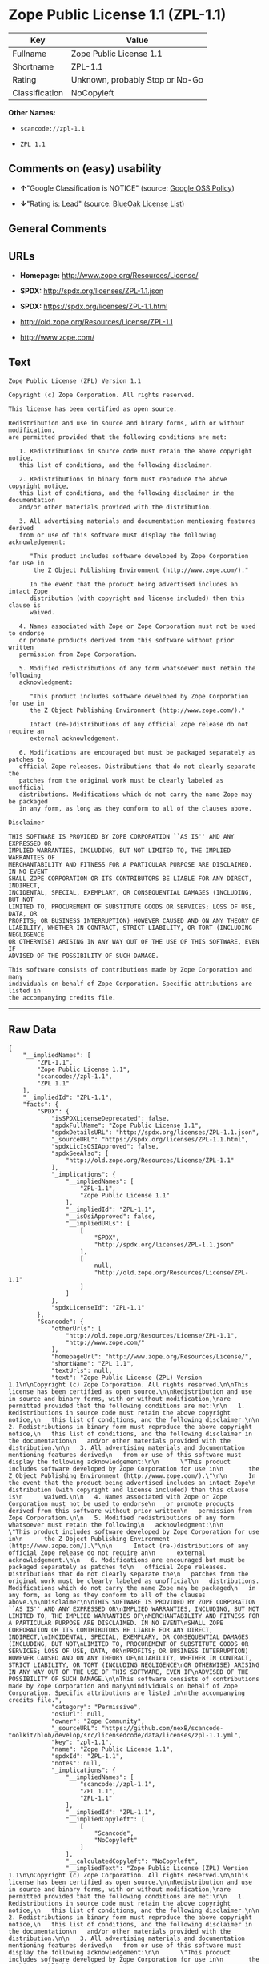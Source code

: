 * Zope Public License 1.1 (ZPL-1.1)

| Key              | Value                             |
|------------------+-----------------------------------|
| Fullname         | Zope Public License 1.1           |
| Shortname        | ZPL-1.1                           |
| Rating           | Unknown, probably Stop or No-Go   |
| Classification   | NoCopyleft                        |

*Other Names:*

- =scancode://zpl-1.1=

- =ZPL 1.1=

** Comments on (easy) usability

- *↑*"Google Classification is NOTICE" (source:
  [[https://opensource.google.com/docs/thirdparty/licenses/][Google OSS
  Policy]])

- *↓*"Rating is: Lead" (source:
  [[https://blueoakcouncil.org/list][BlueOak License List]])

** General Comments

** URLs

- *Homepage:* http://www.zope.org/Resources/License/

- *SPDX:* http://spdx.org/licenses/ZPL-1.1.json

- *SPDX:* https://spdx.org/licenses/ZPL-1.1.html

- http://old.zope.org/Resources/License/ZPL-1.1

- http://www.zope.com/

** Text

#+BEGIN_EXAMPLE
  Zope Public License (ZPL) Version 1.1

  Copyright (c) Zope Corporation. All rights reserved.

  This license has been certified as open source.

  Redistribution and use in source and binary forms, with or without modification,
  are permitted provided that the following conditions are met:

     1. Redistributions in source code must retain the above copyright notice,
     this list of conditions, and the following disclaimer.

     2. Redistributions in binary form must reproduce the above copyright notice,
     this list of conditions, and the following disclaimer in the documentation
     and/or other materials provided with the distribution.

     3. All advertising materials and documentation mentioning features derived
     from or use of this software must display the following acknowledgement:

        "This product includes software developed by Zope Corporation for use in
         the Z Object Publishing Environment (http://www.zope.com/)."

        In the event that the product being advertised includes an intact Zope
        distribution (with copyright and license included) then this clause is
        waived.

     4. Names associated with Zope or Zope Corporation must not be used to endorse
     or promote products derived from this software without prior written
     permission from Zope Corporation.

     5. Modified redistributions of any form whatsoever must retain the following
     acknowledgment:

        "This product includes software developed by Zope Corporation for use in
        the Z Object Publishing Environment (http://www.zope.com/)."

        Intact (re-)distributions of any official Zope release do not require an
        external acknowledgement.

     6. Modifications are encouraged but must be packaged separately as patches to
     official Zope releases. Distributions that do not clearly separate the
     patches from the original work must be clearly labeled as unofficial
     distributions. Modifications which do not carry the name Zope may be packaged
     in any form, as long as they conform to all of the clauses above.

  Disclaimer

  THIS SOFTWARE IS PROVIDED BY ZOPE CORPORATION ``AS IS'' AND ANY EXPRESSED OR
  IMPLIED WARRANTIES, INCLUDING, BUT NOT LIMITED TO, THE IMPLIED WARRANTIES OF
  MERCHANTABILITY AND FITNESS FOR A PARTICULAR PURPOSE ARE DISCLAIMED. IN NO EVENT
  SHALL ZOPE CORPORATION OR ITS CONTRIBUTORS BE LIABLE FOR ANY DIRECT, INDIRECT,
  INCIDENTAL, SPECIAL, EXEMPLARY, OR CONSEQUENTIAL DAMAGES (INCLUDING, BUT NOT
  LIMITED TO, PROCUREMENT OF SUBSTITUTE GOODS OR SERVICES; LOSS OF USE, DATA, OR
  PROFITS; OR BUSINESS INTERRUPTION) HOWEVER CAUSED AND ON ANY THEORY OF
  LIABILITY, WHETHER IN CONTRACT, STRICT LIABILITY, OR TORT (INCLUDING NEGLIGENCE
  OR OTHERWISE) ARISING IN ANY WAY OUT OF THE USE OF THIS SOFTWARE, EVEN IF
  ADVISED OF THE POSSIBILITY OF SUCH DAMAGE.

  This software consists of contributions made by Zope Corporation and many
  individuals on behalf of Zope Corporation. Specific attributions are listed in
  the accompanying credits file.
#+END_EXAMPLE

--------------

** Raw Data

#+BEGIN_EXAMPLE
  {
      "__impliedNames": [
          "ZPL-1.1",
          "Zope Public License 1.1",
          "scancode://zpl-1.1",
          "ZPL 1.1"
      ],
      "__impliedId": "ZPL-1.1",
      "facts": {
          "SPDX": {
              "isSPDXLicenseDeprecated": false,
              "spdxFullName": "Zope Public License 1.1",
              "spdxDetailsURL": "http://spdx.org/licenses/ZPL-1.1.json",
              "_sourceURL": "https://spdx.org/licenses/ZPL-1.1.html",
              "spdxLicIsOSIApproved": false,
              "spdxSeeAlso": [
                  "http://old.zope.org/Resources/License/ZPL-1.1"
              ],
              "_implications": {
                  "__impliedNames": [
                      "ZPL-1.1",
                      "Zope Public License 1.1"
                  ],
                  "__impliedId": "ZPL-1.1",
                  "__isOsiApproved": false,
                  "__impliedURLs": [
                      [
                          "SPDX",
                          "http://spdx.org/licenses/ZPL-1.1.json"
                      ],
                      [
                          null,
                          "http://old.zope.org/Resources/License/ZPL-1.1"
                      ]
                  ]
              },
              "spdxLicenseId": "ZPL-1.1"
          },
          "Scancode": {
              "otherUrls": [
                  "http://old.zope.org/Resources/License/ZPL-1.1",
                  "http://www.zope.com/"
              ],
              "homepageUrl": "http://www.zope.org/Resources/License/",
              "shortName": "ZPL 1.1",
              "textUrls": null,
              "text": "Zope Public License (ZPL) Version 1.1\n\nCopyright (c) Zope Corporation. All rights reserved.\n\nThis license has been certified as open source.\n\nRedistribution and use in source and binary forms, with or without modification,\nare permitted provided that the following conditions are met:\n\n   1. Redistributions in source code must retain the above copyright notice,\n   this list of conditions, and the following disclaimer.\n\n   2. Redistributions in binary form must reproduce the above copyright notice,\n   this list of conditions, and the following disclaimer in the documentation\n   and/or other materials provided with the distribution.\n\n   3. All advertising materials and documentation mentioning features derived\n   from or use of this software must display the following acknowledgement:\n\n      \"This product includes software developed by Zope Corporation for use in\n       the Z Object Publishing Environment (http://www.zope.com/).\"\n\n      In the event that the product being advertised includes an intact Zope\n      distribution (with copyright and license included) then this clause is\n      waived.\n\n   4. Names associated with Zope or Zope Corporation must not be used to endorse\n   or promote products derived from this software without prior written\n   permission from Zope Corporation.\n\n   5. Modified redistributions of any form whatsoever must retain the following\n   acknowledgment:\n\n      \"This product includes software developed by Zope Corporation for use in\n      the Z Object Publishing Environment (http://www.zope.com/).\"\n\n      Intact (re-)distributions of any official Zope release do not require an\n      external acknowledgement.\n\n   6. Modifications are encouraged but must be packaged separately as patches to\n   official Zope releases. Distributions that do not clearly separate the\n   patches from the original work must be clearly labeled as unofficial\n   distributions. Modifications which do not carry the name Zope may be packaged\n   in any form, as long as they conform to all of the clauses above.\n\nDisclaimer\n\nTHIS SOFTWARE IS PROVIDED BY ZOPE CORPORATION ``AS IS'' AND ANY EXPRESSED OR\nIMPLIED WARRANTIES, INCLUDING, BUT NOT LIMITED TO, THE IMPLIED WARRANTIES OF\nMERCHANTABILITY AND FITNESS FOR A PARTICULAR PURPOSE ARE DISCLAIMED. IN NO EVENT\nSHALL ZOPE CORPORATION OR ITS CONTRIBUTORS BE LIABLE FOR ANY DIRECT, INDIRECT,\nINCIDENTAL, SPECIAL, EXEMPLARY, OR CONSEQUENTIAL DAMAGES (INCLUDING, BUT NOT\nLIMITED TO, PROCUREMENT OF SUBSTITUTE GOODS OR SERVICES; LOSS OF USE, DATA, OR\nPROFITS; OR BUSINESS INTERRUPTION) HOWEVER CAUSED AND ON ANY THEORY OF\nLIABILITY, WHETHER IN CONTRACT, STRICT LIABILITY, OR TORT (INCLUDING NEGLIGENCE\nOR OTHERWISE) ARISING IN ANY WAY OUT OF THE USE OF THIS SOFTWARE, EVEN IF\nADVISED OF THE POSSIBILITY OF SUCH DAMAGE.\n\nThis software consists of contributions made by Zope Corporation and many\nindividuals on behalf of Zope Corporation. Specific attributions are listed in\nthe accompanying credits file.",
              "category": "Permissive",
              "osiUrl": null,
              "owner": "Zope Community",
              "_sourceURL": "https://github.com/nexB/scancode-toolkit/blob/develop/src/licensedcode/data/licenses/zpl-1.1.yml",
              "key": "zpl-1.1",
              "name": "Zope Public License 1.1",
              "spdxId": "ZPL-1.1",
              "notes": null,
              "_implications": {
                  "__impliedNames": [
                      "scancode://zpl-1.1",
                      "ZPL 1.1",
                      "ZPL-1.1"
                  ],
                  "__impliedId": "ZPL-1.1",
                  "__impliedCopyleft": [
                      [
                          "Scancode",
                          "NoCopyleft"
                      ]
                  ],
                  "__calculatedCopyleft": "NoCopyleft",
                  "__impliedText": "Zope Public License (ZPL) Version 1.1\n\nCopyright (c) Zope Corporation. All rights reserved.\n\nThis license has been certified as open source.\n\nRedistribution and use in source and binary forms, with or without modification,\nare permitted provided that the following conditions are met:\n\n   1. Redistributions in source code must retain the above copyright notice,\n   this list of conditions, and the following disclaimer.\n\n   2. Redistributions in binary form must reproduce the above copyright notice,\n   this list of conditions, and the following disclaimer in the documentation\n   and/or other materials provided with the distribution.\n\n   3. All advertising materials and documentation mentioning features derived\n   from or use of this software must display the following acknowledgement:\n\n      \"This product includes software developed by Zope Corporation for use in\n       the Z Object Publishing Environment (http://www.zope.com/).\"\n\n      In the event that the product being advertised includes an intact Zope\n      distribution (with copyright and license included) then this clause is\n      waived.\n\n   4. Names associated with Zope or Zope Corporation must not be used to endorse\n   or promote products derived from this software without prior written\n   permission from Zope Corporation.\n\n   5. Modified redistributions of any form whatsoever must retain the following\n   acknowledgment:\n\n      \"This product includes software developed by Zope Corporation for use in\n      the Z Object Publishing Environment (http://www.zope.com/).\"\n\n      Intact (re-)distributions of any official Zope release do not require an\n      external acknowledgement.\n\n   6. Modifications are encouraged but must be packaged separately as patches to\n   official Zope releases. Distributions that do not clearly separate the\n   patches from the original work must be clearly labeled as unofficial\n   distributions. Modifications which do not carry the name Zope may be packaged\n   in any form, as long as they conform to all of the clauses above.\n\nDisclaimer\n\nTHIS SOFTWARE IS PROVIDED BY ZOPE CORPORATION ``AS IS'' AND ANY EXPRESSED OR\nIMPLIED WARRANTIES, INCLUDING, BUT NOT LIMITED TO, THE IMPLIED WARRANTIES OF\nMERCHANTABILITY AND FITNESS FOR A PARTICULAR PURPOSE ARE DISCLAIMED. IN NO EVENT\nSHALL ZOPE CORPORATION OR ITS CONTRIBUTORS BE LIABLE FOR ANY DIRECT, INDIRECT,\nINCIDENTAL, SPECIAL, EXEMPLARY, OR CONSEQUENTIAL DAMAGES (INCLUDING, BUT NOT\nLIMITED TO, PROCUREMENT OF SUBSTITUTE GOODS OR SERVICES; LOSS OF USE, DATA, OR\nPROFITS; OR BUSINESS INTERRUPTION) HOWEVER CAUSED AND ON ANY THEORY OF\nLIABILITY, WHETHER IN CONTRACT, STRICT LIABILITY, OR TORT (INCLUDING NEGLIGENCE\nOR OTHERWISE) ARISING IN ANY WAY OUT OF THE USE OF THIS SOFTWARE, EVEN IF\nADVISED OF THE POSSIBILITY OF SUCH DAMAGE.\n\nThis software consists of contributions made by Zope Corporation and many\nindividuals on behalf of Zope Corporation. Specific attributions are listed in\nthe accompanying credits file.",
                  "__impliedURLs": [
                      [
                          "Homepage",
                          "http://www.zope.org/Resources/License/"
                      ],
                      [
                          null,
                          "http://old.zope.org/Resources/License/ZPL-1.1"
                      ],
                      [
                          null,
                          "http://www.zope.com/"
                      ]
                  ]
              }
          },
          "BlueOak License List": {
              "BlueOakRating": "Lead",
              "url": "https://spdx.org/licenses/ZPL-1.1.html",
              "isPermissive": true,
              "_sourceURL": "https://blueoakcouncil.org/list",
              "name": "Zope Public License 1.1",
              "id": "ZPL-1.1",
              "_implications": {
                  "__impliedNames": [
                      "ZPL-1.1"
                  ],
                  "__impliedJudgement": [
                      [
                          "BlueOak License List",
                          {
                              "tag": "NegativeJudgement",
                              "contents": "Rating is: Lead"
                          }
                      ]
                  ],
                  "__impliedCopyleft": [
                      [
                          "BlueOak License List",
                          "NoCopyleft"
                      ]
                  ],
                  "__calculatedCopyleft": "NoCopyleft",
                  "__impliedURLs": [
                      [
                          "SPDX",
                          "https://spdx.org/licenses/ZPL-1.1.html"
                      ]
                  ]
              }
          },
          "Google OSS Policy": {
              "rating": "NOTICE",
              "_sourceURL": "https://opensource.google.com/docs/thirdparty/licenses/",
              "id": "ZPL-1.1",
              "_implications": {
                  "__impliedNames": [
                      "ZPL-1.1"
                  ],
                  "__impliedJudgement": [
                      [
                          "Google OSS Policy",
                          {
                              "tag": "PositiveJudgement",
                              "contents": "Google Classification is NOTICE"
                          }
                      ]
                  ],
                  "__impliedCopyleft": [
                      [
                          "Google OSS Policy",
                          "NoCopyleft"
                      ]
                  ],
                  "__calculatedCopyleft": "NoCopyleft"
              }
          }
      },
      "__impliedJudgement": [
          [
              "BlueOak License List",
              {
                  "tag": "NegativeJudgement",
                  "contents": "Rating is: Lead"
              }
          ],
          [
              "Google OSS Policy",
              {
                  "tag": "PositiveJudgement",
                  "contents": "Google Classification is NOTICE"
              }
          ]
      ],
      "__impliedCopyleft": [
          [
              "BlueOak License List",
              "NoCopyleft"
          ],
          [
              "Google OSS Policy",
              "NoCopyleft"
          ],
          [
              "Scancode",
              "NoCopyleft"
          ]
      ],
      "__calculatedCopyleft": "NoCopyleft",
      "__isOsiApproved": false,
      "__impliedText": "Zope Public License (ZPL) Version 1.1\n\nCopyright (c) Zope Corporation. All rights reserved.\n\nThis license has been certified as open source.\n\nRedistribution and use in source and binary forms, with or without modification,\nare permitted provided that the following conditions are met:\n\n   1. Redistributions in source code must retain the above copyright notice,\n   this list of conditions, and the following disclaimer.\n\n   2. Redistributions in binary form must reproduce the above copyright notice,\n   this list of conditions, and the following disclaimer in the documentation\n   and/or other materials provided with the distribution.\n\n   3. All advertising materials and documentation mentioning features derived\n   from or use of this software must display the following acknowledgement:\n\n      \"This product includes software developed by Zope Corporation for use in\n       the Z Object Publishing Environment (http://www.zope.com/).\"\n\n      In the event that the product being advertised includes an intact Zope\n      distribution (with copyright and license included) then this clause is\n      waived.\n\n   4. Names associated with Zope or Zope Corporation must not be used to endorse\n   or promote products derived from this software without prior written\n   permission from Zope Corporation.\n\n   5. Modified redistributions of any form whatsoever must retain the following\n   acknowledgment:\n\n      \"This product includes software developed by Zope Corporation for use in\n      the Z Object Publishing Environment (http://www.zope.com/).\"\n\n      Intact (re-)distributions of any official Zope release do not require an\n      external acknowledgement.\n\n   6. Modifications are encouraged but must be packaged separately as patches to\n   official Zope releases. Distributions that do not clearly separate the\n   patches from the original work must be clearly labeled as unofficial\n   distributions. Modifications which do not carry the name Zope may be packaged\n   in any form, as long as they conform to all of the clauses above.\n\nDisclaimer\n\nTHIS SOFTWARE IS PROVIDED BY ZOPE CORPORATION ``AS IS'' AND ANY EXPRESSED OR\nIMPLIED WARRANTIES, INCLUDING, BUT NOT LIMITED TO, THE IMPLIED WARRANTIES OF\nMERCHANTABILITY AND FITNESS FOR A PARTICULAR PURPOSE ARE DISCLAIMED. IN NO EVENT\nSHALL ZOPE CORPORATION OR ITS CONTRIBUTORS BE LIABLE FOR ANY DIRECT, INDIRECT,\nINCIDENTAL, SPECIAL, EXEMPLARY, OR CONSEQUENTIAL DAMAGES (INCLUDING, BUT NOT\nLIMITED TO, PROCUREMENT OF SUBSTITUTE GOODS OR SERVICES; LOSS OF USE, DATA, OR\nPROFITS; OR BUSINESS INTERRUPTION) HOWEVER CAUSED AND ON ANY THEORY OF\nLIABILITY, WHETHER IN CONTRACT, STRICT LIABILITY, OR TORT (INCLUDING NEGLIGENCE\nOR OTHERWISE) ARISING IN ANY WAY OUT OF THE USE OF THIS SOFTWARE, EVEN IF\nADVISED OF THE POSSIBILITY OF SUCH DAMAGE.\n\nThis software consists of contributions made by Zope Corporation and many\nindividuals on behalf of Zope Corporation. Specific attributions are listed in\nthe accompanying credits file.",
      "__impliedURLs": [
          [
              "SPDX",
              "http://spdx.org/licenses/ZPL-1.1.json"
          ],
          [
              null,
              "http://old.zope.org/Resources/License/ZPL-1.1"
          ],
          [
              "SPDX",
              "https://spdx.org/licenses/ZPL-1.1.html"
          ],
          [
              "Homepage",
              "http://www.zope.org/Resources/License/"
          ],
          [
              null,
              "http://www.zope.com/"
          ]
      ]
  }
#+END_EXAMPLE

--------------

** Dot Cluster Graph

[[../dot/ZPL-1.1.svg]]